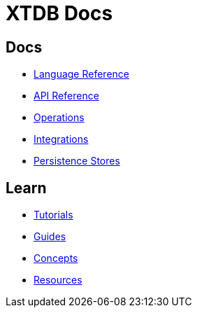= XTDB Docs
:page-layout: homepage
:page-nav: black-nav

== Docs

* xref:language-reference::index.adoc[Language Reference]
* xref:api-reference::index.adoc[API Reference]
* xref:operations::index.adoc[Operations]
* xref:integrations::index.adoc[Integrations]
* xref:persistence-stores::index.adoc[Persistence Stores]

== Learn

* xref:tutorials::index.adoc[Tutorials]
* xref:guides::index.adoc[Guides]
* xref:concepts::index.adoc[Concepts]
* xref:resources::index.adoc[Resources]
